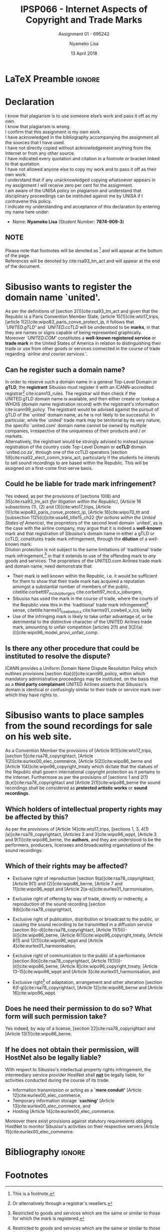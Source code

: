
* LaTeX Preamble                                                     :ignore:
#+TITLE: IPSP066 - Internet Aspects of Copyright and Trade Marks
#+AUTHOR: Nyameko Lisa
#+DATE: 13 April 2018
#+SUBTITLE: Assignment 01 - 695242

#+LATEX_HEADER: \usepackage[margin=0.65in]{geometry}
#+LATEX_HEADER: \usepackage[backend=biber, style=ieee, url=false]{biblatex}
#+LATEX_HEADER: \usepackage{float}
#+LATEX_HEADER: \usepackage[super,negative]{nth}
#+LATEX_HEADER: \usepackage[capitalise]{cleveref}
#+LATEX_HEADER: \usepackage{pst-node,transparent,ragged2e}
#+LATEX_HEADER: \addbibresource{/home/nuk3/.spacemacs.d/org-files/bibliography.bib}
#+LATEX_HEADER: \DeclareFieldFormat[inproceedings]{citetitle}{\textit{#1}}
#+LATEX_HEADER: \DeclareFieldFormat[inproceedings]{title}{\textit{#1}}
#+LATEX_HEADER: \DeclareFieldFormat[misc]{citetitle}{#1}
#+LATEX_HEADER: \DeclareFieldFormat[misc]{title}{#1}
#+LATEX_HEADER: \renewcommand*{\bibpagespunct}{%
#+LATEX_HEADER:   \ifentrytype{inproceedings}
#+LATEX_HEADER:     {\addspace}
#+LATEX_HEADER:     {\addcomma\space}}
#+LATEX_HEADER: \AtEveryCitekey{\ifuseauthor{}{\clearname{author}}}
#+LATEX_HEADER: \AtEveryBibitem{\ifuseauthor{}{\clearname{author}}}

#+OPTIONS: toc:nil
#+LATEX_HEADER: \SpecialCoor

# Institution
#+BEGIN_EXPORT latex
\addvspace{110pt}
\centering{
\pnode(0.5\textwidth,-0.5\textheight){thisCenter}
\rput(thisCenter){%\transparent{0.25}
\includegraphics[width=2.7in]{/home/nuk3/course/llb/wipo-unisa/UNISACoatofArms.eps}}}
#+END_EXPORT

#+LaTeX: \justifying
#+LaTeX: \addvspace{110pt}
* Declaration
  :PROPERTIES:
   :UNNUMBERED: t
  :END:
  I know that plagiarism is to use someone else’s work and pass it off as my own.\\
  I know that plagiarism is wrong.\\
  I confirm that this assignment is my own work.\\
  I have acknowledged in the bibliography accompanying the assignment all the sources that I have used.\\
  I have not directly copied without acknowledgement anything from the Internet or from any other source.\\
  I have indicated every quotation and citation in a footnote or bracket linked to that quotation.\\
  I have not allowed anyone else to copy my work and to pass it off as their own work.\\
  I understand that if any unacknowledged copying whatsoever appears in my assignment I will receive zero per cent for the assignment.\\
  I am aware of the UNISA policy on plagiarism and understand that disciplinary proceedings can be instituted against me by UNISA if I contravene this policy.\\
  I indicate my understanding and acceptance of this declaration by
  entering my name here under:
    - Name: *Nyameko Lisa* (Student Number: *7874-909-3*)

** NOTE
Please note that footnotes will be denoted as [fn::This is a footnote.] and will
appear at the bottom of the page.\\
References will be denoted by cite:rsa93_tm_act and will appear at the end of the document.
\newpage

* Sibusiso wants to register the domain name `united'.

As per the definitions of [section 2(1)]cite:rsa93_tm_act and given that the
Republic is a Paris Convention Member State, [article 15(1)]cite:wto17_trips,
[article 1(2)]cite:wipo83_paris_conve_protect_ip, it follows that
/`UNITED.gTLD'/ and /`UNITED.ccTLD/ will be understood to be *marks*, in that
they are names or signs capable of being represented graphically. Moreover
/`UNITED.COM'/ constitutes a *well-known registered service* or *trade mark* in
the United States of America in relation to distinguishing their trade or use
from other goods or services connected in the course of trade regarding
/`airline and courier services.'/.

** Can he register such a domain name?

In order to reserve such a domain name in a general Top-Level Domain or *gTLD*,
the *registrant* Sibusiso must register it with an ICANN-accredited
registrar[fn::Or alternatively through a registrar's resellers.]
cite:icann13_rules. The registrar will then check if the UNITED.gTLD domain name
is available, and then either create or lookup a WHOIS (domain name registration
record) with the registrant's information cite:icann99_policy. The registrant would be advised
against the pursuit of gTLD of the `united' domain name, as he is not likely to
be successful. In particular, while the `united' trade mark may be territorial by
its very nature, the specific `united.com' domain name cannot be owned by
multiple companies, irrespective of the uniqueness of their products and / or
markets.\\

Alternatively, the registrant would be strongly advised to instead pursue
registration of the country code Top-Level Domain or *ccTLD* domain
`united.co.za', through one of the ccTLD operators
[section 59]cite:rsa02_elect_comm_trans_act, particularly if the students he intends to sell
sound recordings to are based within the Republic. This will be assigned on a
first-come first-serve basis.

** Could he be liable for trade mark infringement?
Yes indeed, as per the provisions of [sections 10(6) and 35]cite:rsa93_tm_act
/(for litigation within the Republic)/, [Article 16 subsections (1), (2) and
(3)]cite:wto17_trips, [Article
@@latex:6\textsuperscript{\textit{bis}}@@(1)]cite:wipo83_paris_conve_protect_ip,
[Article 16]cite:wipo70_tlt and [subsection 1125(c)]cite:usa46_title15_ch22
/(for actions within the United States of America)/, the proprietors of the
second level domain `united', as is the case with the airline company, may argue
that it is indeed a *well-known* mark and that registration of Sibusiso's domain
name in either a gTLD or ccTLD, constitutes trade mark infringement, through the
*dilution* of a well-known mark.\\

Dilution protection is not subject to the same limitations of `traditional'
trade mark infringement,[fn:1] in that it extends to use of the offending mark to
/any/ goods and services. The proprietors of the UNITED.com Airlines trade
mark and domain name, need demonstrate that:
- Their mark is well known within the Republic, i.e. it would be sufficient for
  them to show that their trade mark has acquired a reputation amongst a
  substantial number of members of the public,
  citetitle:corbett97_mcd_v_joburgers cite:corbett97_mcd_v_joburgers,
- Sibusiso has used the mark in the course of trade, where the courts of
  the Republic view this in the `traditional' trade mark infringement[fn:1]
  sense, citetitle:harms01_cowbell_v_ics cite:harms01_cowbell_v_ics, lastly
- Use of the infringing mark is likely to take unfair advantage of, or be
  detrimental to the distinctive character of the UNITED Airlines trade mark,
  amounting to unfair competition [articles 2(1) and 3(2)(a)(i)]cite:wipo96_model_provi_unfair_comp.

** Is there any other procedure that could be instituted to resolve the dispute?

ICANN provides a Uniform Domain Name Dispute Resolution Policy which outlines
provisions [section 4(a)(i)]cite:icann99_policy, within which mandatory
administrative proceedings may be instituted, on the basis that as a *third
party complainant* UNITED Airlines asserts that Sibusiso's domain is identical
or confusingly similar to their trade or service mark over which they have
rights to.

* Sibusiso wants to place samples from the sound recordings for sale on his web site.
As a Convention Member the provisions of [Article 9(1)]cite:wto17_trips,
[section 5]cite:rsa78_copyrightact, [Article 1(2)]cite:eurlex00_elec_commerce,
[Article 5(2)]cite:wipo86_berne and [Article 1(4)]cite:wipo96_copyright_treaty
which dictate that the statues of the Republic shall govern international
copyright protection as it pertains to the Internet. Furthermore as per the
provisions of [sections 1 and 2(1)(b,e)]cite:rsa78_copyrightact and [Article
2(1)]cite:wipo86_berne the sound recordings shall be considered as *protected
artistic works* or *sound recordings*.

** Which holders of intellectual property rights may be affected by this?

As per the provisions of [Article 14]cite:wto17_trips, [sections 1, 3,
4(1)(a)]cite:rsa78_copyrightact, [Articles 2 and 3]cite:wipo96_wppt, [Article 3
and 9(1)]cite:wipo86_berne, the *authors*, and they are understood to be the
performers, producers, licensees and broadcasting organisations of the sound
recordings.

** Which of their rights may be affected?
- Exclusive right of reproduction [section 9(a)]cite:rsa78_copyrightact,
  [Article 9(1) and (2)]cite:wipo86_berne, [Article 7 and 11]cite:wipo96_wppt
  and [Article 2(a-e)]cite:eurlex01_harmonisation,

- Exclusive right of offering by way of trade, directly or indirectly, a
  reproduction of the sound recording [section 9(b)]cite:rsa78_copyrightact,

- Exclusive right of publication, distribution or broadcast to the public, or
  causing the sound recording to be transmitted in a diffusion service [section
  9(c-d)]cite:rsa78_copyrightact, [Article
  11@@latex:\textsuperscript{bis}@@(1)(i)-(ii)]cite:wipo86_berne, [Article
  6(1)]cite:wipo96_copyright_treaty, [Article 8(1) and 12(1)]cite:wipo96_wppt
  and [Article 4]cite:eurlex01_harmonisation,

- Exclusive right of communication to the public of a performance [section
  9(e)]cite:rsa78_copyrightact, [Article 11(1)(i)-(ii)]cite:wipo86_berne,
  [Article 8]cite:wipo96_copyright_treaty, [Article 13-15]cite:wipo96_wppt and
  [Article 3]cite:eurlex01_harmonisation, and

- Exclusive right[fn::Sampling constitutes an adaptation.] of adaptation,
  arrangement and other alteration [section 6(f-g)]cite:rsa78_copyrightact,
  [Article 12]cite:wipo86_berne and [Article 16]cite:wipo96_wppt.

** Does he need their permission to do so? What form will such permission take?

Yes indeed, by way of a license, [section 22]cite:rsa78_copyrightact and
[Article 13(1)]cite:wipo86_berne.

** If he does not obtain their permission, will HostNet also be legally liable?

With respect to Sibusiso's intellectual property rights infringement, the
intermediary service provider HostNet shall _*not*_ be legally liable, for
activities conducted during the course of its trade:
- Information transmission or acting as a *`mere conduit'* [Article 12]cite:eurlex00_elec_commerce,
- Temporary information storage *`caching'* [Article 13]cite:eurlex00_elec_commerce, and
- Hosting [Article 14]cite:eurlex00_elec_commerce.

Moreover there exist provisions against statutory requirements obliging HostNet
to monitor Sibusiso's activities on their respective servers [Article 15]cite:eurlex00_elec_commerce.

* Bibliography                                                       :ignore:
\printbibliography

#  LocalWords:  patentable ccTLD gTLD WHOIS ICANN Sibusiso Sibusiso's

* Footnotes

[fn:1] Restricted to goods and services which are the same or similar to those for which the mark is registered.
